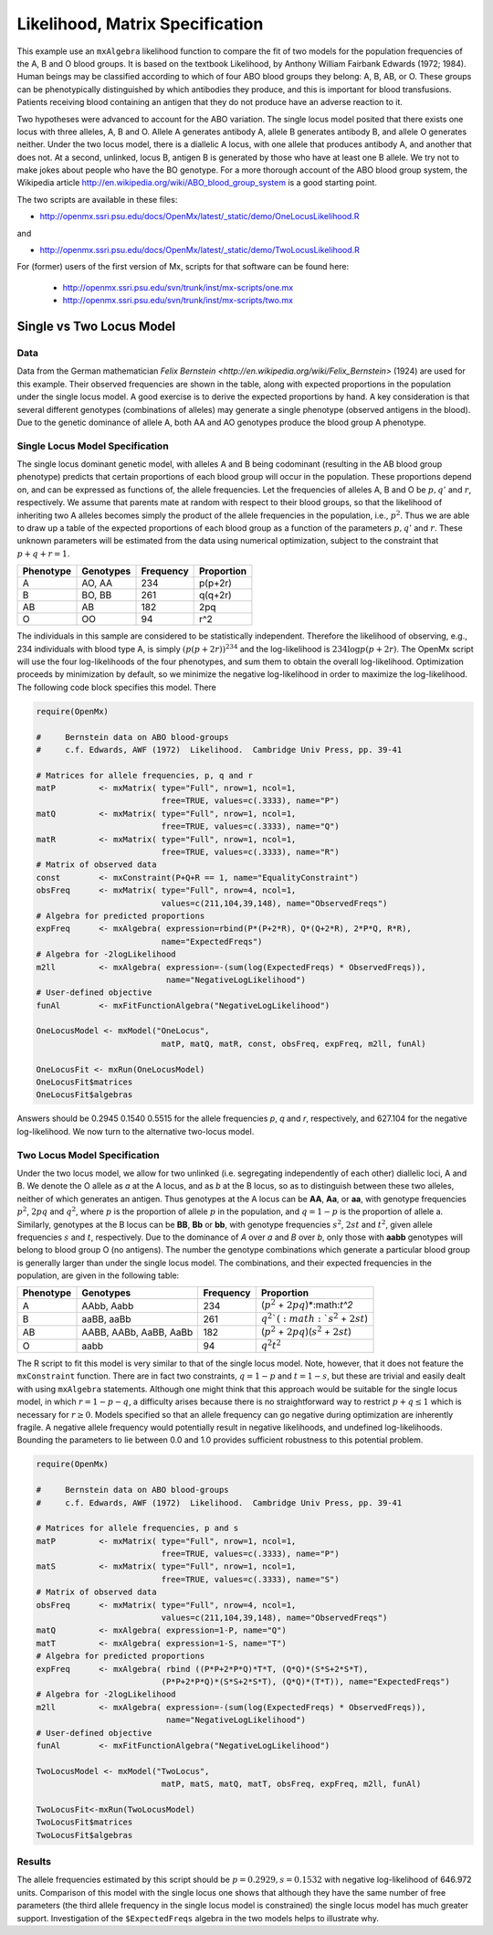 .. _likelihood-matrix-specification:

Likelihood, Matrix Specification
======================================

This example use an ``mxAlgebra`` likelihood function to compare the fit of two models for the population frequencies of the A, B and O blood groups.  It is based on the textbook Likelihood, by Anthony William Fairbank Edwards (1972; 1984).  Human beings may be classified according to which of four ABO blood groups they belong: A, B, AB, or O.  These groups can be phenotypically distinguished by which antibodies they produce, and this is important for blood transfusions.  Patients receiving blood containing an antigen that they do not produce have an adverse reaction to it.  

Two hypotheses were advanced to account for the ABO variation.  The single locus model posited that there exists one locus with three alleles, A, B and O.  Allele A generates antibody A, allele B generates antibody B, and allele O generates neither.  Under the two locus model, there is a diallelic A locus, with one allele that produces antibody A, and another that does not.  At a second, unlinked, locus B, antigen B is generated by those who have at least one B allele.  We try not to make jokes about people who have the BO genotype.  For a more thorough account of the ABO blood group system, the Wikipedia article http://en.wikipedia.org/wiki/ABO_blood_group_system is a good starting point.

The two scripts are available in these files:

* http://openmx.ssri.psu.edu/docs/OpenMx/latest/_static/demo/OneLocusLikelihood.R

and 

* http://openmx.ssri.psu.edu/docs/OpenMx/latest/_static/demo/TwoLocusLikelihood.R

For (former) users of the first version of Mx, scripts for that software can be found here:
    
    * http://openmx.ssri.psu.edu/svn/trunk/inst/mx-scripts/one.mx
    * http://openmx.ssri.psu.edu/svn/trunk/inst/mx-scripts/two.mx

Single vs Two Locus Model
-------------------------

Data
^^^^

Data from the German mathematician `Felix Bernstein <http://en.wikipedia.org/wiki/Felix_Bernstein>` (1924) are used for this example.  Their observed frequencies are shown in the table, along with expected proportions in the population under the single locus model.  A good exercise is to derive the expected proportions by hand.  A key consideration is that several different genotypes (combinations of alleles) may generate a single phenotype (observed antigens in the blood).  Due to the genetic dominance of allele A, both AA and AO genotypes produce the blood group A phenotype.

Single Locus Model Specification
^^^^^^^^^^^^^^^^^^^^^^^^^^^^^^^^

The single locus dominant genetic model, with alleles A and B being codominant (resulting in the AB blood group phenotype) predicts that certain proportions of each blood group will occur in the population.  These proportions depend on, and can be expressed as functions of, the allele frequencies.  Let the frequencies of alleles A, B and O be :math:`p, q'` and :math:`r`, respectively.  We assume that parents mate at random with respect to their blood groups, so that the likelihood of inheriting two A alleles becomes simply the product of the allele frequencies in the population, i.e., :math:`p^2`.  Thus we are able to draw up a table of the expected proportions of each blood group as a function of the parameters :math:`p, q'` and :math:`r`.  These unknown parameters will be estimated from the data using numerical optimization, subject to the constraint that :math:`p + q + r = 1`.

.. math::
  
========= ========= ========= ==========
Phenotype Genotypes Frequency Proportion
========= ========= ========= ==========
 A         AO, AA      234     p(p+2r)
 B         BO, BB      261     q(q+2r)
 AB        AB          182     2pq
 O         OO           94     r^2
========= ========= ========= ==========


The individuals in this sample are considered to be statistically independent.  Therefore the likelihood of observing, e.g., 234 individuals with blood type A, is simply :math:`(p(p+2r))^{234}` and the log-likelihood is :math:`234\log{p(p+2r)}`.  The OpenMx script will use the four log-likelihoods of the four phenotypes, and sum them to obtain the overall log-likelihood.  Optimization proceeds by minimization by default, so we minimize the negative log-likelihood in order to maximize the log-likelihood.  The following code block specifies this model.  There

.. cssclass:: input
..

.. code-block:: r

    require(OpenMx)
    
    #     Bernstein data on ABO blood-groups
    #     c.f. Edwards, AWF (1972)  Likelihood.  Cambridge Univ Press, pp. 39-41
    
    # Matrices for allele frequencies, p, q and r
    matP         <- mxMatrix( type="Full", nrow=1, ncol=1, 
                              free=TRUE, values=c(.3333), name="P")
    matQ         <- mxMatrix( type="Full", nrow=1, ncol=1, 
                              free=TRUE, values=c(.3333), name="Q")
    matR         <- mxMatrix( type="Full", nrow=1, ncol=1, 
                              free=TRUE, values=c(.3333), name="R")
    # Matrix of observed data    
    const        <- mxConstraint(P+Q+R == 1, name="EqualityConstraint")
    obsFreq      <- mxMatrix( type="Full", nrow=4, ncol=1, 
                              values=c(211,104,39,148), name="ObservedFreqs")
    # Algebra for predicted proportions
    expFreq      <- mxAlgebra( expression=rbind(P*(P+2*R), Q*(Q+2*R), 2*P*Q, R*R), 
                              name="ExpectedFreqs")
    # Algebra for -2logLikelihood
    m2ll         <- mxAlgebra( expression=-(sum(log(ExpectedFreqs) * ObservedFreqs)),
                               name="NegativeLogLikelihood")
    # User-defined objective
    funAl        <- mxFitFunctionAlgebra("NegativeLogLikelihood") 

    OneLocusModel <- mxModel("OneLocus", 
                              matP, matQ, matR, const, obsFreq, expFreq, m2ll, funAl)

    OneLocusFit <- mxRun(OneLocusModel)
    OneLocusFit$matrices
    OneLocusFit$algebras
    
Answers should be 0.2945 0.1540 0.5515 for the allele frequencies *p*, *q* and *r*, respectively, and 627.104 for the negative log-likelihood.  We now turn to the alternative two-locus model.

Two Locus Model Specification
^^^^^^^^^^^^^^^^^^^^^^^^^^^^^

Under the two locus model, we allow for two unlinked (i.e. segregating independently of each other) diallelic loci, A and B.  We denote the O allele as *a* at the A locus, and as *b* at the B locus, so as to distinguish between these two alleles, neither of which generates an antigen.  Thus genotypes at the A locus can be **AA**, **Aa**, or **aa**, with genotype frequencies :math:`p^2`, :math:`2pq` and :math:`q^2`, where :math:`p` is the proportion of allele :math:`p` in the population, and :math:`q=1-p` is the proportion of allele a.  Similarly, genotypes at the B locus can be **BB**, **Bb** or **bb**, with genotype frequencies :math:`s^2`, :math:`2st` and :math:`t^2`, given allele frequencies :math:`s` and :math:`t`, respectively.  Due to the dominance of *A* over *a* and *B* over *b*, only those with **aabb** genotypes will belong to blood group O (no antigens).  The number the genotype combinations which generate a particular blood group is generally larger than under the single locus model.  The combinations, and their expected frequencies in the population, are given in the following table:

========= ======================= ========= ==========
Phenotype Genotypes               Frequency Proportion
========= ======================= ========= ==========
A         AAbb, Aabb                 234     (:math:`p^2` + :math:`2pq`)*:math:`t^2`
B         aaBB, aaBb                 261     :math:`q^2`(:math:`s^2` + :math:`2st`)
AB        AABB, AABb, AaBB, AaBb     182     (:math:`p^2` + :math:`2pq`)(:math:`s^2` + :math:`2st`)
O         aabb                        94     :math:`q^2`:math:`t^2`
========= ======================= ========= ==========


The R script to fit this model is very similar to that of the single locus model.  Note, however, that it does not feature the ``mxConstraint`` function.  There are in fact two constraints, :math:`q=1-p` and :math:`t=1-s`, but these are trivial and easily dealt with using ``mxAlgebra`` statements.  Although one might think that this approach would be suitable for the single locus model, in which :math:`r=1-p-q`, a difficulty arises because there is no straightforward way to restrict :math:`p+q\le 1` which is necessary for :math:`r\ge 0`.  Models specified so that an allele frequency can go negative during optimization are inherently fragile.  A negative allele frequency would potentially result in negative likelihoods, and undefined log-likelihoods.  Bounding the parameters to lie between 0.0 and 1.0 provides sufficient robustness to this potential problem.

.. cssclass:: input
..

.. code-block:: r

    require(OpenMx)

    #     Bernstein data on ABO blood-groups
    #     c.f. Edwards, AWF (1972)  Likelihood.  Cambridge Univ Press, pp. 39-41

    # Matrices for allele frequencies, p and s
    matP         <- mxMatrix( type="Full", nrow=1, ncol=1, 
                              free=TRUE, values=c(.3333), name="P")
    matS         <- mxMatrix( type="Full", nrow=1, ncol=1, 
                              free=TRUE, values=c(.3333), name="S")
    # Matrix of observed data    
    obsFreq      <- mxMatrix( type="Full", nrow=4, ncol=1, 
                              values=c(211,104,39,148), name="ObservedFreqs")
    matQ         <- mxAlgebra( expression=1-P, name="Q")
    matT         <- mxAlgebra( expression=1-S, name="T")
    # Algebra for predicted proportions
    expFreq      <- mxAlgebra( rbind ((P*P+2*P*Q)*T*T, (Q*Q)*(S*S+2*S*T), 
                              (P*P+2*P*Q)*(S*S+2*S*T), (Q*Q)*(T*T)), name="ExpectedFreqs")
    # Algebra for -2logLikelihood
    m2ll         <- mxAlgebra( expression=-(sum(log(ExpectedFreqs) * ObservedFreqs)),
                               name="NegativeLogLikelihood")
    # User-defined objective
    funAl        <- mxFitFunctionAlgebra("NegativeLogLikelihood") 

    TwoLocusModel <- mxModel("TwoLocus",
                              matP, matS, matQ, matT, obsFreq, expFreq, m2ll, funAl)
    
    TwoLocusFit<-mxRun(TwoLocusModel)
    TwoLocusFit$matrices
    TwoLocusFit$algebras

Results
^^^^^^^

The allele frequencies estimated by this script should be :math:`p=0.2929, s=0.1532` with negative log-likelihood of 646.972 units.  Comparison of this model with the single locus one shows that although they have the same number of free parameters (the third allele frequency in the single locus model is constrained) the single locus model has much greater support.  Investigation of the ``$ExpectedFreqs`` algebra in the two models helps to illustrate why.
